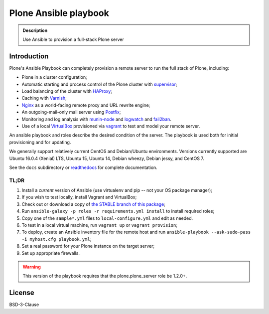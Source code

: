 ======================
Plone Ansible playbook
======================

.. admonition:: Description

    Use Ansible to provision a full-stack Plone server


Introduction
------------

Plone's Ansible Playbook can completely provision a remote server to run the full stack of Plone, including:

* Plone in a cluster configuration;

* Automatic starting and process control of the Plone cluster with `supervisor <http://supervisord.org>`_;

* Load balancing of the cluster with `HAProxy <http://www.haproxy.org/>`_;

* Caching with `Varnish <https://www.varnish-cache.org/>`_;

* `Nginx <http://wiki.nginx.org/Main>`_ as a world-facing remote proxy and URL rewrite engine;

* An outgoing-mail-only mail server using `Postfix <http://www.postfix.org/>`_;

* Monitoring and log analysis with `munin-node <http://munin-monitoring.org/>`_ and `logwatch <http://linuxcommand.org/man_pages/logwatch8.html>`_ and `fail2ban <http://www.fail2ban.org/wiki/index.php/Main_Page>`_.

* Use of a local `VirtualBox <https://www.virtualbox.org/>`_ provisioned via `vagrant <https://www.vagrantup.com/>`_ to test and model your remote server.

An ansible playbook and roles describe the desired condition of the server. The playbook is used both for initial provisioning and for updating.

We generally support relatively current CentOS and Debian/Ubuntu environments. Versions currently supported are Ubuntu 16.0.4 (Xenial) LTS, Ubuntu 15, Ubuntu 14, Debian wheezy, Debian jessy, and CentOS 7.

See the ``docs`` subdirectory or `readthedocs <http://plone-ansible-playbook.readthedocs.org/en/latest/>`_ for complete documentation.

TL;DR
^^^^^

1. Install a *current* version of Ansible (use virtualenv and pip -- not your OS package manager);

2. If you wish to test locally, install Vagrant and VirtualBox;

3. Check out or download a copy of `the STABLE branch of this package <https://github.com/plone/ansible-playbook>`_;

4. Run ``ansible-galaxy -p roles -r requirements.yml install`` to install required roles;

5. Copy one of the ``sample*.yml`` files to ``local-configure.yml`` and edit as needed.

6. To test in a local virtual machine, run ``vagrant up`` or ``vagrant provision``;

7. To deploy, create an Ansible inventory file for the remote host and run ``ansible-playbook --ask-sudo-pass -i myhost.cfg playbook.yml``;

8. Set a real password for your Plone instance on the target server;

9. Set up appropriate firewalls.

.. warning::

    This version of the playbook requires that the plone.plone_server role be 1.2.0+.

License
-------

BSD-3-Clause
